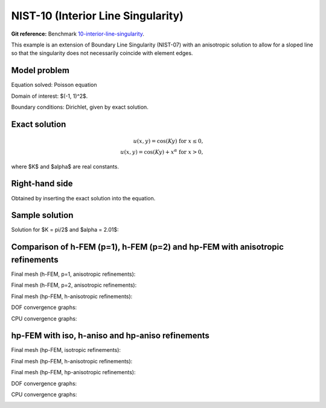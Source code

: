 NIST-10 (Interior Line Singularity)
-----------------------------------

**Git reference:** Benchmark `10-interior-line-singularity <http://git.hpfem.org/hermes.git/tree/HEAD:/hermes2d/benchmarks-nist/10-interior-line-singularity>`_.

This example is an extension of Boundary Line Singularity (NIST-07) with an anisotropic solution to allow 
for a sloped line so that the singularity does not necessarily coincide with element edges. 


Model problem
~~~~~~~~~~~~~

Equation solved: Poisson equation 

.. math::
    :label: line-sing

       -\Delta u - f = 0.

Domain of interest: $(-1, 1)^2$.

Boundary conditions: Dirichlet, given by exact solution. 

Exact solution
~~~~~~~~~~~~~~

.. math::

    u(x,y) = \cos(Ky)\ \ \ \mbox{for}\ x \le 0,\\
    u(x,y) = \cos(Ky) + x^{\alpha}\ \ \ \mbox{for}\ x > 0,

where $K$ and $\alpha$ are real constants. 

Right-hand side 
~~~~~~~~~~~~~~~

Obtained by inserting the exact solution into the equation.

Sample solution
~~~~~~~~~~~~~~~

Solution for $K = \pi/2$ and $\alpha = 2.01$:

.. image:: nist-10/solution.png
   :align: center
   :width: 600
   :height: 400
   :alt: Solution.

Comparison of h-FEM (p=1), h-FEM (p=2) and hp-FEM with anisotropic refinements
~~~~~~~~~~~~~~~~~~~~~~~~~~~~~~~~~~~~~~~~~~~~~~~~~~~~~~~~~~~~~~~~~~~~~~~~~~~~~~

Final mesh (h-FEM, p=1, anisotropic refinements):

.. image:: nist-10/mesh_h1_aniso.png
   :align: center
   :width: 450
   :alt: Final mesh.

Final mesh (h-FEM, p=2, anisotropic refinements):

.. image:: nist-10/mesh_h2_aniso.png
   :align: center
   :width: 450
   :alt: Final mesh.

Final mesh (hp-FEM, h-anisotropic refinements):

.. image:: nist-10/mesh_hp_anisoh.png
   :align: center
   :width: 450
   :alt: Final mesh.

DOF convergence graphs:

.. image:: nist-10/conv_dof_aniso.png
   :align: center
   :width: 600
   :height: 400
   :alt: DOF convergence graph.

CPU convergence graphs:

.. image:: nist-10/conv_cpu_aniso.png
   :align: center
   :width: 600
   :height: 400
   :alt: CPU convergence graph.

hp-FEM with iso, h-aniso and hp-aniso refinements
~~~~~~~~~~~~~~~~~~~~~~~~~~~~~~~~~~~~~~~~~~~~~~~~~

Final mesh (hp-FEM, isotropic refinements):

.. image:: nist-10/mesh_hp_iso.png
   :align: center
   :width: 450
   :alt: Final mesh.

Final mesh (hp-FEM, h-anisotropic refinements):

.. image:: nist-10/mesh_hp_anisoh.png
   :align: center
   :width: 450
   :alt: Final mesh.

Final mesh (hp-FEM, hp-anisotropic refinements):

.. image:: nist-10/mesh_hp_aniso.png
   :align: center
   :width: 450
   :alt: Final mesh.

DOF convergence graphs:

.. image:: nist-10/conv_dof_hp.png
   :align: center
   :width: 600
   :height: 400
   :alt: DOF convergence graph.

CPU convergence graphs:

.. image:: nist-10/conv_cpu_hp.png
   :align: center
   :width: 600
   :height: 400
   :alt: CPU convergence graph.


